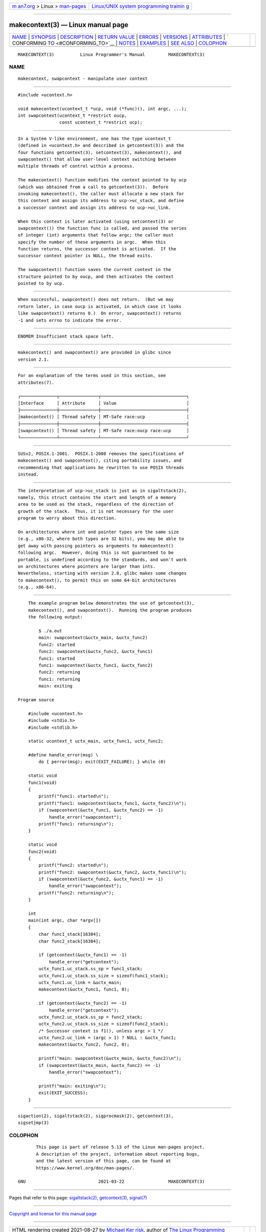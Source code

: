 .. container:: page-top

.. container:: nav-bar

   +----------------------------------+----------------------------------+
   | `m                               | `Linux/UNIX system programming   |
   | an7.org <../../../index.html>`__ | trainin                          |
   | > Linux >                        | g <http://man7.org/training/>`__ |
   | `man-pages <../index.html>`__    |                                  |
   +----------------------------------+----------------------------------+

--------------

makecontext(3) — Linux manual page
==================================

+-----------------------------------+-----------------------------------+
| `NAME <#NAME>`__ \|               |                                   |
| `SYNOPSIS <#SYNOPSIS>`__ \|       |                                   |
| `DESCRIPTION <#DESCRIPTION>`__ \| |                                   |
| `RETURN VALUE <#RETURN_VALUE>`__  |                                   |
| \| `ERRORS <#ERRORS>`__ \|        |                                   |
| `VERSIONS <#VERSIONS>`__ \|       |                                   |
| `ATTRIBUTES <#ATTRIBUTES>`__ \|   |                                   |
| `                                 |                                   |
| CONFORMING TO <#CONFORMING_TO>`__ |                                   |
| \| `NOTES <#NOTES>`__ \|          |                                   |
| `EXAMPLES <#EXAMPLES>`__ \|       |                                   |
| `SEE ALSO <#SEE_ALSO>`__ \|       |                                   |
| `COLOPHON <#COLOPHON>`__          |                                   |
+-----------------------------------+-----------------------------------+
| .. container:: man-search-box     |                                   |
+-----------------------------------+-----------------------------------+

::

   MAKECONTEXT(3)          Linux Programmer's Manual         MAKECONTEXT(3)

NAME
-------------------------------------------------

::

          makecontext, swapcontext - manipulate user context


---------------------------------------------------------

::

          #include <ucontext.h>

          void makecontext(ucontext_t *ucp, void (*func)(), int argc, ...);
          int swapcontext(ucontext_t *restrict oucp,
                          const ucontext_t *restrict ucp);


---------------------------------------------------------------

::

          In a System V-like environment, one has the type ucontext_t
          (defined in <ucontext.h> and described in getcontext(3)) and the
          four functions getcontext(3), setcontext(3), makecontext(), and
          swapcontext() that allow user-level context switching between
          multiple threads of control within a process.

          The makecontext() function modifies the context pointed to by ucp
          (which was obtained from a call to getcontext(3)).  Before
          invoking makecontext(), the caller must allocate a new stack for
          this context and assign its address to ucp->uc_stack, and define
          a successor context and assign its address to ucp->uc_link.

          When this context is later activated (using setcontext(3) or
          swapcontext()) the function func is called, and passed the series
          of integer (int) arguments that follow argc; the caller must
          specify the number of these arguments in argc.  When this
          function returns, the successor context is activated.  If the
          successor context pointer is NULL, the thread exits.

          The swapcontext() function saves the current context in the
          structure pointed to by oucp, and then activates the context
          pointed to by ucp.


-----------------------------------------------------------------

::

          When successful, swapcontext() does not return.  (But we may
          return later, in case oucp is activated, in which case it looks
          like swapcontext() returns 0.)  On error, swapcontext() returns
          -1 and sets errno to indicate the error.


-----------------------------------------------------

::

          ENOMEM Insufficient stack space left.


---------------------------------------------------------

::

          makecontext() and swapcontext() are provided in glibc since
          version 2.1.


-------------------------------------------------------------

::

          For an explanation of the terms used in this section, see
          attributes(7).

          ┌──────────────┬───────────────┬─────────────────────────────────┐
          │Interface     │ Attribute     │ Value                           │
          ├──────────────┼───────────────┼─────────────────────────────────┤
          │makecontext() │ Thread safety │ MT-Safe race:ucp                │
          ├──────────────┼───────────────┼─────────────────────────────────┤
          │swapcontext() │ Thread safety │ MT-Safe race:oucp race:ucp      │
          └──────────────┴───────────────┴─────────────────────────────────┘


-------------------------------------------------------------------

::

          SUSv2, POSIX.1-2001.  POSIX.1-2008 removes the specifications of
          makecontext() and swapcontext(), citing portability issues, and
          recommending that applications be rewritten to use POSIX threads
          instead.


---------------------------------------------------

::

          The interpretation of ucp->uc_stack is just as in sigaltstack(2),
          namely, this struct contains the start and length of a memory
          area to be used as the stack, regardless of the direction of
          growth of the stack.  Thus, it is not necessary for the user
          program to worry about this direction.

          On architectures where int and pointer types are the same size
          (e.g., x86-32, where both types are 32 bits), you may be able to
          get away with passing pointers as arguments to makecontext()
          following argc.  However, doing this is not guaranteed to be
          portable, is undefined according to the standards, and won't work
          on architectures where pointers are larger than ints.
          Nevertheless, starting with version 2.8, glibc makes some changes
          to makecontext(), to permit this on some 64-bit architectures
          (e.g., x86-64).


---------------------------------------------------------

::

          The example program below demonstrates the use of getcontext(3),
          makecontext(), and swapcontext().  Running the program produces
          the following output:

              $ ./a.out
              main: swapcontext(&uctx_main, &uctx_func2)
              func2: started
              func2: swapcontext(&uctx_func2, &uctx_func1)
              func1: started
              func1: swapcontext(&uctx_func1, &uctx_func2)
              func2: returning
              func1: returning
              main: exiting

      Program source

          #include <ucontext.h>
          #include <stdio.h>
          #include <stdlib.h>

          static ucontext_t uctx_main, uctx_func1, uctx_func2;

          #define handle_error(msg) \
              do { perror(msg); exit(EXIT_FAILURE); } while (0)

          static void
          func1(void)
          {
              printf("func1: started\n");
              printf("func1: swapcontext(&uctx_func1, &uctx_func2)\n");
              if (swapcontext(&uctx_func1, &uctx_func2) == -1)
                  handle_error("swapcontext");
              printf("func1: returning\n");
          }

          static void
          func2(void)
          {
              printf("func2: started\n");
              printf("func2: swapcontext(&uctx_func2, &uctx_func1)\n");
              if (swapcontext(&uctx_func2, &uctx_func1) == -1)
                  handle_error("swapcontext");
              printf("func2: returning\n");
          }

          int
          main(int argc, char *argv[])
          {
              char func1_stack[16384];
              char func2_stack[16384];

              if (getcontext(&uctx_func1) == -1)
                  handle_error("getcontext");
              uctx_func1.uc_stack.ss_sp = func1_stack;
              uctx_func1.uc_stack.ss_size = sizeof(func1_stack);
              uctx_func1.uc_link = &uctx_main;
              makecontext(&uctx_func1, func1, 0);

              if (getcontext(&uctx_func2) == -1)
                  handle_error("getcontext");
              uctx_func2.uc_stack.ss_sp = func2_stack;
              uctx_func2.uc_stack.ss_size = sizeof(func2_stack);
              /* Successor context is f1(), unless argc > 1 */
              uctx_func2.uc_link = (argc > 1) ? NULL : &uctx_func1;
              makecontext(&uctx_func2, func2, 0);

              printf("main: swapcontext(&uctx_main, &uctx_func2)\n");
              if (swapcontext(&uctx_main, &uctx_func2) == -1)
                  handle_error("swapcontext");

              printf("main: exiting\n");
              exit(EXIT_SUCCESS);
          }


---------------------------------------------------------

::

          sigaction(2), sigaltstack(2), sigprocmask(2), getcontext(3),
          sigsetjmp(3)

COLOPHON
---------------------------------------------------------

::

          This page is part of release 5.13 of the Linux man-pages project.
          A description of the project, information about reporting bugs,
          and the latest version of this page, can be found at
          https://www.kernel.org/doc/man-pages/.

   GNU                            2021-03-22                 MAKECONTEXT(3)

--------------

Pages that refer to this page:
`sigaltstack(2) <../man2/sigaltstack.2.html>`__, 
`getcontext(3) <../man3/getcontext.3.html>`__, 
`signal(7) <../man7/signal.7.html>`__

--------------

`Copyright and license for this manual
page <../man3/makecontext.3.license.html>`__

--------------

.. container:: footer

   +-----------------------+-----------------------+-----------------------+
   | HTML rendering        |                       | |Cover of TLPI|       |
   | created 2021-08-27 by |                       |                       |
   | `Michael              |                       |                       |
   | Ker                   |                       |                       |
   | risk <https://man7.or |                       |                       |
   | g/mtk/index.html>`__, |                       |                       |
   | author of `The Linux  |                       |                       |
   | Programming           |                       |                       |
   | Interface <https:     |                       |                       |
   | //man7.org/tlpi/>`__, |                       |                       |
   | maintainer of the     |                       |                       |
   | `Linux man-pages      |                       |                       |
   | project <             |                       |                       |
   | https://www.kernel.or |                       |                       |
   | g/doc/man-pages/>`__. |                       |                       |
   |                       |                       |                       |
   | For details of        |                       |                       |
   | in-depth **Linux/UNIX |                       |                       |
   | system programming    |                       |                       |
   | training courses**    |                       |                       |
   | that I teach, look    |                       |                       |
   | `here <https://ma     |                       |                       |
   | n7.org/training/>`__. |                       |                       |
   |                       |                       |                       |
   | Hosting by `jambit    |                       |                       |
   | GmbH                  |                       |                       |
   | <https://www.jambit.c |                       |                       |
   | om/index_en.html>`__. |                       |                       |
   +-----------------------+-----------------------+-----------------------+

--------------

.. container:: statcounter

   |Web Analytics Made Easy - StatCounter|

.. |Cover of TLPI| image:: https://man7.org/tlpi/cover/TLPI-front-cover-vsmall.png
   :target: https://man7.org/tlpi/
.. |Web Analytics Made Easy - StatCounter| image:: https://c.statcounter.com/7422636/0/9b6714ff/1/
   :class: statcounter
   :target: https://statcounter.com/
